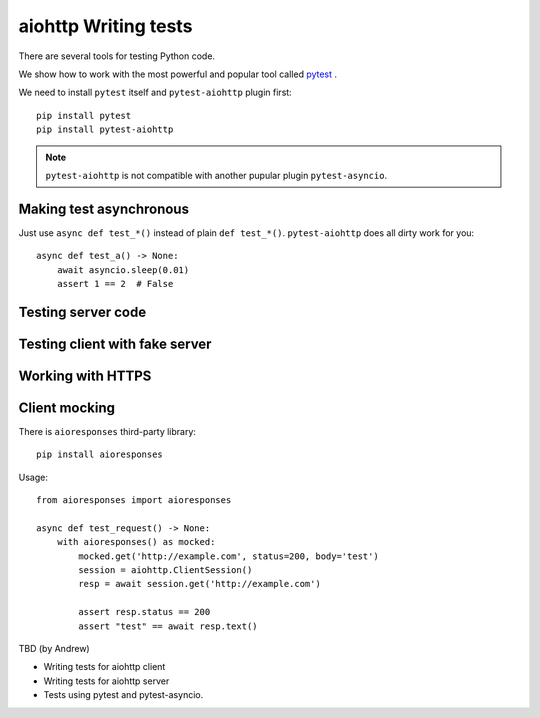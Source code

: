 aiohttp Writing tests
=====================

There are several tools for testing Python code.

We show how to work with the most powerful and popular tool called pytest_ .

We need to install ``pytest`` itself and ``pytest-aiohttp`` plugin first::

   pip install pytest
   pip install pytest-aiohttp

.. note::

   ``pytest-aiohttp`` is not compatible with another pupular plugin ``pytest-asyncio``.


Making test asynchronous
------------------------

Just use ``async def test_*()`` instead of plain ``def test_*()``. ``pytest-aiohttp``
does all dirty work for you::

    async def test_a() -> None:
        await asyncio.sleep(0.01)
        assert 1 == 2  # False

Testing server code
-------------------


Testing client with fake server
-------------------------------

Working with HTTPS
------------------

Client mocking
--------------

There is ``aioresponses`` third-party library::

    pip install aioresponses

Usage::

    from aioresponses import aioresponses

    async def test_request() -> None:
        with aioresponses() as mocked:
            mocked.get('http://example.com', status=200, body='test')
            session = aiohttp.ClientSession()
            resp = await session.get('http://example.com')

            assert resp.status == 200
            assert "test" == await resp.text()



TBD (by Andrew)

- Writing tests for aiohttp client
- Writing tests for aiohttp server
- Tests using pytest and pytest-asyncio.


.. _pytest: https://docs.pytest.org
